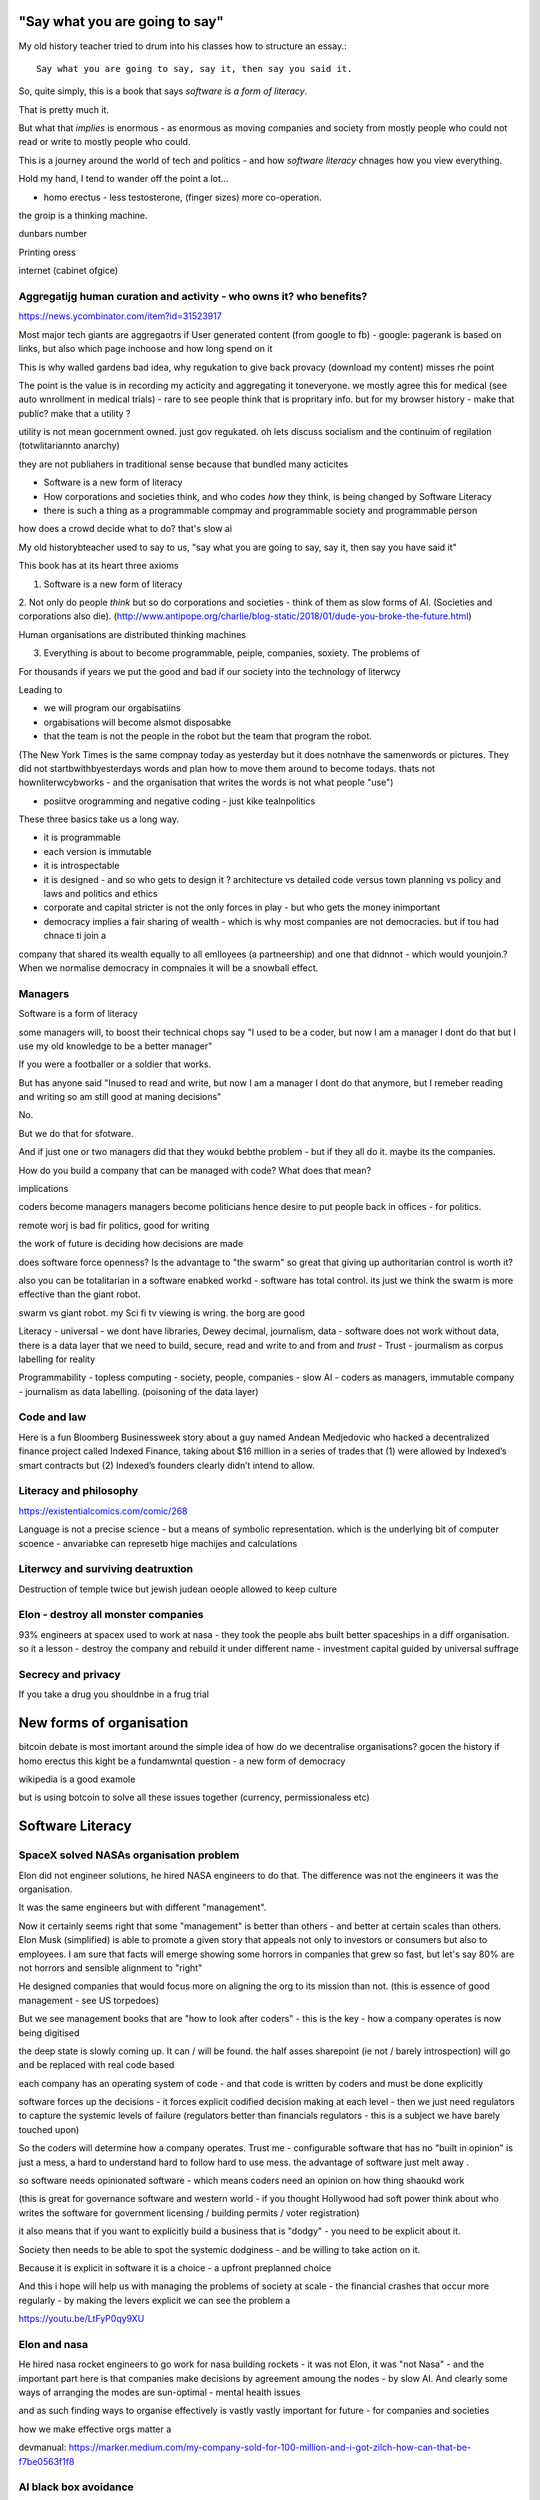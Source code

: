 "Say what you are going to say"
===============================

My old history teacher tried to drum into his classes how to structure an essay.::

    Say what you are going to say, say it, then say you said it.

So, quite simply, this is a book that says *software is a form of literacy*.

That is pretty much it.  

But what that *implies* is enormous - as enormous as moving companies and society from mostly people who could not read or write to mostly people who could.

This is a journey around the world of tech and politics - and how *software literacy* chnages how you view everything.

Hold my hand, I tend to wander off the point a lot...


- homo erectus - less testosterone, (finger sizes) more co-operation.  

the groip is a thinking machine.

dunbars number 

Printing oress 

internet (cabinet ofgice)

Aggregatijg human curation and activity - who owns it? who benefits?
-----------------------
https://news.ycombinator.com/item?id=31523917

Most major tech giants are aggregaotrs if User generated content (from google to fb) - google: pagerank is based on links, but also which page inchoose and how long spend on it

This is why walled gardens bad idea, why regukation to give back provacy (download my content) misses rhe point 

The point is the value is in recording my acticity and aggregating it toneveryone.  we mostly agree this for medical (see auto wnrollment in medical trials) - rare to see people think that is propritary info.  but for my browser history - make that public? make that a utility ?

utility is not mean gocernment owned.  just gov regukated.  oh lets discuss socialism and the continuim of regilation (totwlitariannto anarchy) 


they are not publiahers in traditional sense because that bundled many acticites 





* Software is a new form of literacy 

* How corporations and societies think, and who codes *how* they think, is being changed by Software Literacy

* there is such a thing as a programmable compmay and programmable society and programmable person


how does a crowd decide what to do? that's slow ai



My old historybteacher used to say to us, "say what you are going to say, say it, then say you have said it"


This book has at its heart three axioms 

1. Software is a new form of literacy

2. Not only do people *think* but so do corporations and societies - think of them as slow forms of AI.  (Societies and corporations also die).
(http://www.antipope.org/charlie/blog-static/2018/01/dude-you-broke-the-future.html)

Human organisations are distributed thinking machines

3. Everything is about to become programmable, peiple, companies, soxiety.  The problems of 

For thousands if years we put the good and bad if our society into the technology of literwcy 


Leading to 

- we will program our orgabisatiins 

- orgabisations will become alsmot disposabke

- that the team is not the people in the robot but the team that program the robot.

(The New York Times is the same compnay today as yesterday but it does notnhave the samenwords or pictures.  They did not startbwithbyesterdays words and plan how to move them around to become todays.  thats not hownliterwcybworks - and the organisation that writes the words is not what people "use")

- posiitve orogramming and negative coding - just kike tealnpolitics 

These three basics take us a long way. 

- it is programmable 
- each version is immutable
- it is introspectable 
- it is designed - and so who gets to design it ? architecture vs detailed code versus town planning vs policy and laws and politics and ethics

- corporate and capital stricter is not the only forces in play - but who gets the money inimportant 

- democracy implies a fair sharing of wealth - which is why most companies are not democracies.  but if tou had chnace ti join a 


company that shared its wealth equally to all emlloyees (a partneership) and one that didnnot - which would younjoin.? When we normalise democracy in compnaies it will be a snowball effect.
 
 
Managers
--------

Software is a form of literacy

some managers will, to boost their technical chops say "I used to be a coder, but now I am a manager I dont do that but I use my old knowledge to  be a better manager"

If you were a footballer or a soldier that works.

But has anyone said "Inused to read and write, but now I am a manager I dont do that anymore, but I remeber reading and writing so am still good at maning decisions"

No.

But we do that for sfotware. 

And if just one or two managers did that they woukd bebthe problem - but if they all do it. maybe its the companies.

How do you build a company that can be managed with code? What does that mean? 

implications


coders become managers
managers become politicians 
hence desire to put people back in offices - for politics.

remote worj is bad fir politics, good for writing

the work of future is deciding how decisions are made 

does software force openness? Is the advantage to "the swarm" so great that giving up authoritarian control is worth it? 

also you can be totalitarian in a software enabked workd - software has total control.  its just we think the swarm is more effective than the giant robot.

swarm vs giant robot. my Sci fi tv viewing is wring. the borg are good


Literacy
- universal
- we dont have libraries, Dewey decimal, journalism, data
- software does not work without data, there is a data layer that we need to
build, secure, read and write to and from and *trust*
- Trust - jourmalism as corpus labelling for reality


Programmability
- topless computing
- society, people, companies
- slow AI
- coders as managers, immutable company
- journalism as data labelling. (poisoning of the data layer)

Code and law 
------------

Here is a fun Bloomberg Businessweek story about a guy named Andean Medjedovic who hacked a decentralized finance project called Indexed Finance, taking about $16 million in a series of trades that (1) were allowed by Indexed’s smart contracts but (2) Indexed’s founders clearly didn’t intend to allow. 


Literacy and philosophy
-----------------------
https://existentialcomics.com/comic/268

Language is not a precise science - but a means of symbolic representation.  which is the underlying bit of computer scoence - anvariabke can represetb hige machijes and calculations 



Literwcy and surviving deatruxtion 
----------------------
Destruction of temple twice 
but jewish judean oeople allowed to keep culture 


Elon - destroy all monster companies
-----------------
93% engineers at spacex used to work at nasa - they took the people abs built better spaceships in a diff organisation.  so it a lesson - destroy the company and rebuild it under different name
- investment capital guided by universal suffrage 

Secrecy and privacy
-------------------
If you take a drug you shouldnbe in a frug trial

New forms of organisation
=========================
bitcoin debate is most imortant around the simple idea of how do we decentralise organisations? gocen the history if homo erectus this kight be a fundamwntal question - a new form of democracy

wikipedia is a good examole
 
but is using botcoin to solve all these issues together (currency, permissionaless etc)  


Software Literacy
=================



SpaceX solved NASAs organisation problem
--------------------

Elon did not engineer solutions, he hired NASA engineers to do that.  The difference was not the engineers it was the organisation.

It was the same engineers but with different "management". 

Now it certainly seems right that some "management" is better than others - and better at certain scales than others.  Elon Musk (simplified) is able to promote a given story that appeals not only to investors or consumers but also to employees.  I am sure that facts will emerge showing some horrors in companies that grew so fast, but let's say 80% are not horrors and sensible alignment to "right"

He designed companies that would focus more on aligning the org to its mission than not.  (this is essence of good management - see US torpedoes)

But we see management books that are "how to look after coders" - this is the key - how a company operates is now being digitised 

the deep state is slowly coming up.  It can / will be found.  the half asses sharepoint (ie not / barely introspection) will go and be replaced with real code based

each company has an operating system of code - and that code is written by coders and must be done explicitly 

software forces up the decisions - it forces explicit codified decision making at each level - then we just need regulators to capture the systemic levels of failure (regulators better than financials regulators - this is a subject we have barely touched upon)

So the coders will determine how a company operates.  Trust me - configurable software that has no "built in opinion" is just a mess, a hard to understand hard to follow hard to use mess.   the advantage of software just melt away .

so software needs opinionated software - which means coders need an opinion on how thing shaoukd work 

(this is great for governance software and western world - if you thought Hollywood had soft power think about who writes the software for government licensing / building permits / voter registration)

it also means that if you want to explicitly build a business that is "dodgy" - you need to be explicit about it.

Society then needs to be able to spot the systemic dodginess - and be willing to take action on it.


Because it is explicit in software it is a choice - a upfront preplanned choice

And this i hope will help us with managing the problems of society at scale - the financial crashes that occur more regularly - by making the levers explicit we can see the problem a


https://youtu.be/LtFyP0qy9XU


Elon and nasa
--------------
He hired nasa rocket engineers to go work for nasa building rockets - it was not Elon, it was "not Nasa" - and the important part here is that companies make decisions by agreement amoung the nodes - by slow AI.  And clearly some ways of arranging the modes are sun-optimal - mental health issues

and as such finding ways to organise effectively is vastly vastly important for future - for companies and societies 

how we make effective orgs matter a


devmanual:
https://marker.medium.com/my-company-sold-for-100-million-and-i-got-zilch-how-can-that-be-f7be0563f1f8

AI black box avoidance
-----------------------
possibly to hand over decisions to an AI if AI trained - for example Fannie Mae could be trained to refuse black people by explicitly basing onmphitograg - or VW by training it on is car moving 

This would be interesting criminalnget out - 

but if coders are the managers what's going on? it's what you are allowed to do - a software literate company's is one designed by a programmer 


star wars 
---------
last jedi - franco speech should be 

there are no big baddies there are no death stars that when destroy it's all good - there are systemic failings - unfairness - that is what we must fight - and lightsabers only help so far 

fight the system is not woke it's real 

cont
----

But is that organisation *immutable*. what if spaces needs to chnage ? the story? the founder can chnage it cause they wrote the first code.

Conjecture: the deep state of any large org is the immutably company.  it is the processes that are not surfaced but are kafka-risqué lying around. 


Chinas bet
----------

finally china is betting it can except the autocracy trap with more bigger computing power

they might not be wrong - and we need to doublendownnonnsemocract not just because it might be best way to "chnage our minds" but because it leads to freedom 

openness and freedom are goals worth pursuing of them selves

and we need to chnage not just our society but our institutions and corporations as well


Conclusion:

Programmable immmutabkencompanies that can react at speed of software are inevitable.  but who controls them is a choice.  

Democracy (and freedom) are deep rooted choices in modern western psyche - and we believe / hop that democracy affects advantages - and if this is true we should see democratic chnage at the heart of our companies 

i also think this will solve the merger disease and lead to smaller more useful companies (avoiding the straight right line) 


Chinas totalitarian bet
------------------------

acoup:

Whereas before taxes had been assessed on communities, Diocletian planned a tax system based on assessments of individual landholders based on a regular census;

The creeping increase in govt knowledge leads to increase in govt choice ability to interfere.

the solution to this is not secrecy : privacy but restraint thru rights and democracy

https://acoup.blog/2022/01/28/collections-rome-decline-and-fall-part-ii-institutions/

centralisation (federal government) good because we are all socialists and need to spread the wealth and bad because collapse

Democracy's anti-totalitarian bet
-------------------------

Some people think that adding AI to companies will improve them.  If we look at the curltueal revolution - this was done by people with high levels of natural intliigence 


Adding AI will only speed up the horror

We need to fix the politics - and that means openness and feedback - journalism and voting

Conjecture - at the heart of every large company are every day "cultural revolutions" - that distract, waste on huge scales and hardly ever get anywhere

software surfaces and makes explicit all assumptions - meaning software cannot be useful in politically maladjusted companies







Basics:

- Companies and society are limited forms of AI and are getting more explicit with software



principles

Authoritarianism bad (centralised power, too open to abuse)
Distributed power and capital good (more likely to find correct path, also is it same as bitcoin)

Democracy and voting good (distributed power in excelcis)

literacy is good 

shared learning / gift economy / 

If we have coders as managers, democratic and open organisations, what is the way to "control" an organisation ?  The same old ways - focus on incentive design, figure out hard policy issues (software makes these much more explicit), have operational systems that raise the floor and of course clear communication and non-negligent delegation

or you can try to micro manage every decision in rapidly changing organisations and world - good luck even if you are an AI.

Politicians lie
---------------
Set up a system where politicians lie because everyone wants different things and the population won't compromise so how do we expect the politicians to be able to - it's like manager s - if we are capable of deciding as a populace we don't need the managers - if not we abdicate responsibility and power?

maybe not a big believer in representative democracy???

so facebook ads perfect for telling one group what they want to hear and the other group something different - 


So if politicians lie, so will managers.  Means people must be able to read the source code of how the company is actually run - which means software must be how the company is run, and the  software must explicit-surface the deep state, and then can see who / what decisi mins have been made - the market structure and incentives laid base 

The problem is the deep state - it's not a conspiracy, it's just important decisions are siloed away, you don't know about the release codes or the collection of data for xyz - they don't advertise it, it does not make money, but it is important and maybe regulatory requirements - these two people keep that report going out.  If you don't fill out that you end up breaching a regulatory requirement you simply did not know exists - now we want to make this explicit - software elireeacu and digitisation will help that.  and when it is the deep state is *discoverable*.  And this no longer deep.


The deep state is all the implicit and explicit learnings the org soarito has made over time - things that are "encoded" into how the organisation makes decisions or allows or disallows actions  - the forms they need to fill in, gates that need to be passed. some are sensible, some pointless, some damaging.  And it takes time effort to discover the existence of these control gates and overcome them.  Anyone fighting kafka in a bureaucrat will know 

these are not levers of power in traditional sense - they are brakes of power. But they add up to prevent changers

sometimes that is good (balance of power) but it's hard to tell.  

The deep state in my term is not a conspiracy but a fact of organisation structure 

Now as digitisation progresses each gateway will try and become software enabled.  This makes them discoverable (introspection of company processes - should have ability to light up whole map based on permissions) and then makes the deep state vulnerable 

That is either good or bad depending on who is / should be in charge 

And if we think a certain gateway is vital, it should not be an organisational gateway defended by obscurity - but a political gateway defended by openness transparency and public accountability 

Challenge of scale for bank of england
---------------------
imagine we drop bitcoin and use a BoECoin - at the moment the whole issue of chargebacks for Sterling is "use the courts to settle civil disputes" - the small claims court was invented to reduce pressure on main courts

now look at Visa and their customer service division - billions as cost centre - holy moly

Does BoE want to do that? No? who should tehybsoutsource that shit to? 

Facebook problems again
-----------------------
The problems of social media 
https://news.ycombinator.com/item?id=30006877

the thing is that again society is just a slow form of AI. We make decisions (burn coal, don't burn coal)

Again journalism is form of data labelling for the AI

social media is just trying to handle the firehouse of data now that we can listen to the inner most opinions of any one anywhere




Getting rid of management 
---------------------/-_
Self service project management - get rid of the idea of sticking to a plan, of estimates being accurate, and instead have good tracking, automated milestones and then feedback - this is where we will end up also standards (co cd)


Social Media:
https://twitter.com/m_b_petersen/status/1483457679800651787?s=21


deep state - the inertia of the machine already created - every org is a machine that does the job it was created (or rather the job it was designed to do is what it does)

digital is moving the machine into software - which will surface the inner workings - making it more discoverable and more able to be changed 

- this may or may not be good 


implications: robotic do as you are told vs track your actions and post hoc compare to what told you do 

this can be used for discipline or for training and coaching

also implies that people can rewrite / control software that tells them what to do

- so amazon warehouse that is told put shipment x in box y, ???

creative devisions 


software end end of deep state
----/-/

deep state is just people who know where a particular process is and how to do it - from budgets to nuclear material release

by making SOP explicit we make it discoverable and interrogate or - this is usually good.  It means that the kafka sequence can be dumbed down and policy applied 


Management - is there to handle the non-explicit issues that occur - to decide if/else based on context and taste.  This is policy work - and is best done with clear trade offs and impact analysis 

Does the theory of the firm miss democracy - why are companies autocratic and society not ? Why is there tension between state that takes all of life view and companies which just take labour.  why do companies benefit from autocracy ? Is software / explicitness of decision making points (deep state) going to chnage this? 

government / state is long lived - companies should be like arrows (fired and died) - but long lived companies compete against states. enterprise? 

can a democratic company make better decisions? over long term? yes. what is long term? why not short term? what is making explicit the decisions? 


if management is really making decisions in uncertainty that cannot be explicitly coded upfront, then software literacy helps reduce that in two ways - more things must / will be made amenable to software (deep state) and as such more things can be collated in near real time and so decisions can be made with data, which means management needed less as data supplies confidence etc.

Add into this majority of management decisions are about building the company not inflight corrections ??? and so upfront building company (coding) is more useful.


with a reduction then management bargaining power is reduced - meanin mg democracy can get a hold 

Technology abs building pyramid
-----------------

need technology 
need ecosystem 
need organisation
need imperative 


Thinking about project mama event 
-----------------

critical path is just time critical - what about risk critical path or finance? what about when things chnage? 

overall PM is better post tracking the predicting 

Eliminating the deep state - and the horrors unleashed 
-----------------_

software will surface kafka-risqué processes and gatekeepers - and make them amenable to control and change through software  - and this will be good or bad based on governance - democracy basically.  imagine state control of 20th century but worse  or outrageously better depending on what's decide to do with it.

maybe real time democratic distributed feedback on Beria would have prevented it much earlier? 


Outline
-------

Software literacy
Software changes the world as learning to read chnage the human brain

a shared explicit model 

Exploring the second stage effects - it's not about business models "disruption" although that is happening, it's even bigger than that.

- programmable company
- immutable company
- coders are the new managers
- the new executive suite is a agency / studio with just one client (godfather)


- Programmable society
- democracy and openness solve the hub spoke communication problems 
- war fighting gulf and decision making
- negligence vs deliberate independent decision making - trust the centaur ! If we give a person all the information and all the context and a software enabled advisor - then they should make the same or similar decision to us - thus micro management is not having one mind but a disease.  
- distributed decision
making is then a strategic advantage 

- don't export democracy, but make our societies shining beacons that draw others in.  This is waaay harder 


Programmable person 
- moop

why democracies work better again 

https://news.ycombinator.com/item?id=29854187


Mgmt:

supervision (software supervisors)

process creation and adjustment to external 
(software AB testing - centaur, with creativity)

resource allocation (why not allocation through voting or through revenue ? or through market - it is a political decision  so raise it up to politics.   Dictators are better paid than elected politicians 

software literacy an example
--------------------
Bad policy: Policy in bank is written in english / spanish / german 

but then enforced by disconnected humans trying to engage with different parts of a software enabled workflow

this fails hard - example of one hour vs 1 unit.  should be error message immediately feedback 

policy is not written in english anymore than the spec is the design - the code is the design.  the spec is the spec. 
 
Privacy:
Privacy will become something like homicide or arson - where the underlying technologies have value but societies globally defining contexts where using that technology is unacceptable 

And it is not going to be about cookies.

https://news.ycombinator.com/item?id=29901587#29902312

Coders as managers
------------------

What is management ?
Drunker etc
but fundamentally it is command and control of a machine designed for a specific, repeatable job

operating pacific navy in midway, Runnign GM etc

the capital investment has been made, the global strategic decisions have been set (every level has strategic and tactical decisions)

And management at each level is concerned with minimising the failures and the system behaving as expected.

Automation is the primary means of achieving that, manual decisin minimised by directing software another major part. 

A naval vessel that fires its guns by software that flies aircraft by software - sounds bad but that is primarily what IS navy has built as a sort of response to th e problems of WW2 era

The main point is that a naval vessel and a fleet are a machine designed to do one thing - even if that thing is very complicated. It has been carefully designed to do it.  And the people doing the design, the people creating not just the blueprints of the bulkheads but the rules and regulations, (business processes) are also designing that navy - the doctrine if you will.

And that is less and less the job of the "manager".  

the manager used to be the boss.  The guy who told you what to do.  But admirals don't do that. They set direction and provide funding, maybe set standards (but not in detail just "excellent").  

Look at google's rules for better managers - this is not MBA stuff - it's not resource allocation, it's not 

The resource allocation part is pushed up to the admiral level. The political level.  "go to Pearl and don't come back till war is won".  (you now have command of the pacific navy till the end of the war plus all the funding there in)

so what's left? The actual design is done by coders - they are actually building the processes.  

The managers (even the google good ones) are baby sitting coders, and 

We don't need babysitters - the management job has split into two - the actual 

two kinds of companies - the kind where a job / area / function / component is identified as being neeed and someone allocates people / coders to develop that 

and then 

1. coders go do it and "managers"
look after them 

2. coders are told what to produce (either by waterfall, or by having a agile system that actually is just a ticket system that "manager" allocates people to go build 5 story points at a time)

the version 2. company has been failing for ten years honestly 

There are plenty of companies where codes go do it and get it wrong.  Of course.  But this is never ever going to be solved by adding "managers"  - you won't get a better football team by adding more coaches - there is an ideal number of coaches to players.  and there are ideal levels of skill in players.

(psychosis share video games and politics)

Why openness and democracy wins
-------------------------
Because it solves to co-ordination problem and the 
agreement problem

- Paxos and raft are trying to solve this problem - but they solve it with voting !

openness and voting solves the problem - as long as everyone agrees to abide by the majority decision.  

what if the majority decision is "wrong"? Prove it and they will chnage.

what if people had to vote for linux? or facebook? they did.

This is about co-ordinating large groups of people in a single organisation (which may be small groups in other orgs but ...)

- that is agile and project mgmt and so on.  And it's much much easier to just have open discussions and agree somehow.

- and dictatorship is often not the best way.  opennness and pushbdecisions down (but not negligent but genuine decentralised sharing of power)

also if coders are managers there are still many functions that need human touch - anything that has a human on the other side basically : negotiation being a major part (sales, contracts,) and creativity (marketing, advertising)  but these are professionalised or semi pro functions that will be centaur like - 


coders are managers: example: major corporation has to comply with big regulatory upset, everyone gets upset, policies are written and handed out and ... suddenly fifteen spreadsheets, you must fill out these web sites before a code release and now the different departments have different ... no it should be one place only one code base one set of policies.

that is partly bad management off the bat, but you know it was going to be bad because it was not a common code base across that whole company - so they thought they were changing one policy document but no they were changing the artist impression not the design - and that is the failure - policy documents are not the design of a company - we have upgraded from word sto code.  and that is worrying given how laws are made ! 

People management 
-----------------

Soft skills are valuable - and yet soft skills enable performance / commitment that if the system is not set up to support it are antognisric - pay badly and see who leaves. 

democracy
---------
Yes most companies would fracture and splinter because of political differences (small p) but other companies / alliances would form  - federated companies? yes politics but it is always politics - why not politics in the open? Business journalism would get exciting again 

ignorance of the law is no defence 
-------------------
read the code ! 


Major Models in mind
---------------------

* Swardley maps
* Coasian Thoery of firm
* code is the Design,  design is the whole thing
* openness really really works - it is the best comunincation model
* most management is dead - supervision much more effectgive by software
* software is a new form of litersacy
* mgmt activies:
  - monitoring (supervision)
  - modelling
  - mentoring
  - hiring
  - resource allocation (free market?)
  - decision making in uncertainty
  - decide new form of org needed, and build it (thats software writing!)

* Software literacy
* Programmable company
* immutable company (a version)
* Map making as a function of a company -
  https://twitter.com/swardley/status/1146447217886224384
* introspection and extrospection
  What does the world look like, and how did we fit it?
* coase, thoery of firm and theory of many small pieces.
* democracy, value capture, value return, who works for whom
* why are the executives "blessed"? Will software coders as managers changes this?
* how do we get to democratic companies, that can take scientific discoveries and apply them widely and find new methods to acheive engineering?  Why is tesla building a new car? Because the old car makers were stagnant.  Because no one voted the executuves out.
* end of tournament style progress to executvie positions. all the excess salary gets voted down to all the participants.



Coders are the new managers.
=============================

Mgmt and capital and labour
Social good is for all indivuduals to be self actualised
Drucker had GM as ideal, but it leads to "management as a special class" -
to elites.  instead of simply being given the decision making opportunitu

and those decisions can be complex.
But there is strategy, operations and otehr factors in deciding what is appropriate - should we have lots of aircraft carriers or small attack boats.

Porcupine strategy as a decentralised response.


Management is changing
Google experiment - in 2002 they got rid of all managers.

- coach
- not micromanage
- care about team as people
- results / outcome orientated
- good communicators
- career aware
- clear vision
- technically skilled

But this does not mean "manager" as we understand it is needed.
The manager shown above is not a "boss". Not a supervisior, but an
... inspirer....

SO what is the gap filling in?

Software as a means of sharing communications of the company - what is going on
what is planned etc.

we dont have a thing that does X, and communicates with Y, in this form.

This is architecture.... But we dont like architecture cos its not town planning.

So ... building codes tell us if building is safe, town planning tell us if it is fit in the ecosystem. (thorughout of cars or people or sewage)

So is the dev mnaual really town planners guide for a company.

And if there is a town planners guide, then the size of the company can vary.

Coase...


In the end we live in a liberal democracy
We think that there are huge benefits to that arrangement, that come from
avoiding the autocractic and dobling down on democracy.
And companies are going to find that autocractic government does not work
- top down planning, limiting openness, no ability to adaptt o local conditions
etc, are less effective than the others.

We want to see freer markets, better competition, reduced government subsidy,fairer treatments.  We like that. We just want it applied across the board.


Software futures
- software will
workndiffeeently under serverless
- UniversalRAM / UltraRAM when a program binary just sits there in RAM there is no more "loading". on disk layout is same as in memory layout, concurrent 


Principles of understanding societies choices
------------------------

All decisions are to minimise risk

People with risk aversion are poor not stupid.

https://acoup.blog/2020/07/24/collections-bread-how-did-they-make-it-part-i-farmers/


“You do not rise to the level of your goals. You fall to the level of your systems.” This is a quote from James Clear’s book, Atomic Habits

Cutting through the noise
-------------------------

we have fast and slow reactions
we have noise that keeps us pinging  - but we all want ways to set a course and stick to it - set sensible defaults

thaler and libertarian paternalism 

but coding the behaviour of a company is a way to set the defaults

and it's a way for ourselves too - what is a programmable life? Pension plans etc 

https://news.ycombinator.com/item?id=29747414

- value produced : the goal is to limit the value produced by an employee so that they can be fungible - there are only so many subway foot kings you can make in one hour so there are only so many to sell.  
- but this is because the process has had most human options replaced with a codified menu of choices.  Software is not new here - just faster more explicit.  The franchise policy manual is to all intents and purposes a piece of software ! 

Finally attribution is bad for adverts and salespeople

How do society and companies for together
----------------------

Simple model of sandwich risk management and growth 

- government exists to manage risk (ensure we continue to exist through planned capital - utilities basically) 

- capitalist profit seeking exists to spread growth / discover new methods / - it is discovery and exploration 

- sandwich of pure science 



swardley on next decade of chnage - https://twitter.com/swardley/status/1478702842764566537?s=21

similar to mine in factional change in compni s - i go further to say democracy change will drive moves and of course be strongly opposed 

https://en.m.wikipedia.org/wiki/The_purpose_of_a_system_is_what_it_does





The end of traditional management
---------------------------------

* Businesses can be controlled by software.
Amazon warehouses and indeed all logistics, heavy industry, energy generaation,
most transport.

* most problems in business are problems in the process of designing.  The facotry does not have enough space to do X. You desinged it wrong.  Sometimes you cannt iterate out of a problem - see the ward cunnigham sudoko thing. sometimes you need to be better.

* More and better inputs .... 

Drucker is still relevant:

Decentralisation is key - liberal democracy again.

theory of the business - assumptions / finding product market fit.
This dials into the idea of an immutable company. this version is now acting.
This version needs to be monitored and seen if it acts.

Software has now adjusted the business to be like this - see facebookrelease process.  They are *all* managers now.

Google has softened the "manager" tag to go from druckers defintions, to basically becoming Druvker ... a coach for the people who define and decide upon the
business

1. if the code is the design, then the person doing the coding is making decisions for the business

2. The theory of business is that you create a business and (every three years) recreate it to challenge every assumption.  The same is true for an immutable buinsess.  Just the timescales have dialle dup to 11.

3. an immutable copany is one *controlled* by software - wehre decisions have been encoded into the software so that there is no lattitude, the decision is deterministic from the inputs and the decisions alreaydy made at design stage

4. any changes to the algorithm is determined by the "designers" and may include Facebook like moderators and scope to make different decsions).


Google is a bellweather for a software company - it is an advert driven business and si almost totally virtual, so it can be seen as a good example: thousnds of workers, whole google process is in code. The design of the whole thing is
shown in code.  It can be modelled (indeed using software to find out what you have designed is part of process)



* need software that models your software, and shows how it will perform under different corcumstances.  Like regulatory stress testing, but better.

* do you have SMEs who "know" how the various pieces fit together?  They should be encded into a model.  its not an expert system. The damn stuff is written down - its running on your servers.  If you cannot introspect your own runnign code thats your problem.  Management should not be needed to keep introspection of the systems in their heads. (although that is a good defintion of a coder - but then that says managers are like coders.  Yes.  But thats bad if their activiteis do not prodiuce code - its supposed to be "written down" - see software literacy)

* a software litersate comapny is not pne where everyobne can code.  Its wjere everyone can code, and does so, building the immutable form of a company that will act in the real world, and collect data about the outside worl d and tits own performance (introspection and extraspection)

A normal literate company 






What bout AI???



How does a liberal democracy cope with software freedoms being stripped away. How doe s atrade union?






The new technology of Writing Software is going to impact everything.





An optimist in skeptic's clothing takes a tour of the software future

Democracy and individual freedom, versus software and internet

internet has communication net from eachindivdual to eachindividual
democracy - push down decisin to lowest level (ie indivdual)
enterprises and governmetns pay lip service to this but prefer
to act at level of their understanding

Freedom exists in the space where government cannot break through its own abstraction to interfere.

I am sounding a lot like a right wing ledilog

But it is *feasible* that gov / org / society can track all information
needed to break through abstraction

If this is good or bad depends on ... the original design, and the individual freedom.



problem of curating at scale


Democracy- Thrasybulus' message - cut down all ears of corn higher than yourself. Not the message we want to find ways of overcoming the future

https://www.thebulwark.com/ancient-insurrections-and-ours/

Also MMO as form of government - if carriers are dead, if modern
system of warfare is facing issues??? esp if large organisations are
too unwieldy (esp conglomerates) will we see smaller states (violence)
and smaller companies - but using voting to band together for common
investment

How would Indesign the software literate company? 

- Topless computing hybrid remote, HSM secure, 

the dev manual is that - everything queryabke. everything available 
data decides if it can be read or not 


Also the two big effects: software makes the implicit explicit and
pushes decision making back to design stage not build/implement stage

so that gives us architecture that has to be explicit and upfront -
also gives us trolley problems - but makes us aware of he workings of
the invisible hand - it makes the invisible hand visible

Supply chains 

seeing this in companies that are removing middle management later -
by having direct feedback loops from workers to resource allocators

(eventually removing resource allocators - who by the way always
become able to hoard most of resource - again socialist direction)


Also - DAO and crypto

I am not a fan of smart contracts outside of any other legal framework
- see https://networked.substack.com/p/web3-i-have-my-daots


Future of states - nation states were based around agriculture - hard
to conquer people who just up and move.  This freedom (see america?)
is something maybe coming back - as remote working and knowledge work
comes into world harder to tax people ??


End of the elite?
-----------------

Elites - "the reap yet they do not sow"

Elites - management / middle managermt - removed?

Elite are "management" - gathering resources and decision making power
to themselves - is this the best way to organise? how does software
alter this balance - can better decisions and resource allocation be
maker?

yes - market is very efficient - so see rials coase and why forms are
a given size

decision making - usually based on previous data but also better
decisions are made when people are watching and when decisions made
not in service of the organisation that has sprung up (nazi party?)

sunlight makes for better decision making 


swedish mission and delegation and 

strategy
operations
tactics / doctrine
weather 
leadership (brexit / internal model of how world works) - whic h feeds to strategy 

roles of management
- resource allocation
- decision making under uncertainty 
- all of this can be done better through democracy - if we can trust / view others incentives and mental models 

which feeds to shared models being shred not with words but programs and simulations - and how we might better make decisions collectively 

software shared simulations - alternative history is about uncovering mental models of how historic events ran 

PreProd is about simulation - which is about management and best ideas and AB testing and resource allocation 





politicians are sales people of political packages  

choosing which packages exist should not be purview of cabal
of political party hacks 




pointing at democracy and liberalism (define difference) 

so my take is management is bad, well regulated markets are good and
democracy and individual human rights are great

https://news.ycombinator.com/item?id=29519679


End of organisation as hierarchy
-----------------------

Why not have a decision making where specialised units make
recommendations to whole body - inknow soujds like idealised committee
but it s how we want democracies to work (citizen juries etc) - and it
will be useful across company of only they can put their decisions
into paper - but wait it does not need to be paper just into software
encoded processes - and allow nuances to be handled by courts (!) -
software enables everyone to follow the rules without having to now
the rules upfront flor read the policy !!!

management and leadership:

leadership is least important part of business success and management
least important part of leadership

Battlefield morale and unit cohesion have enormous effect on success -
and leadership affects that.  But so do many other factors that
democracy, freedom and individuals choosing how to combat have deeper
impacts on - democracy, awareness and choice make those decisions not
inspirational leadership.

Software, architecture and tacit knowledge
--------------------

Problem of knowledge work is tacit knowledge - cannot realistically
capture it.  But that is at the design stage (ie plucking one design
out of phase space of many) - so you can build an immutable company by
engineering it correctly.

Then it is possible to  AB test into improvements 

This is like building / architect- you cannot rely on tacit knowledge the whole building must be explicit - but once it is done it is done 

so is this a future of vast utilities capturing all wealth? 

"Band-aid" is less attractive title than "manager"


{{ conceptchapters/masteroverview.rst }}


Start off here - 
https://news.ycombinator.com/item?id=25816422


We want to cover some of the history of software (software cowboys
book) and things like therac-25 and pre-microsoft history (and ms
history) bugs, retrospectives, mindset


The new software wave won't create new businesses like search or news feeds - but it will make existing business (like supply chain) completely different ... 

yeah yeah disruptive
bunniestudio blog

Also Captiain disillusion is a journalist, if journalist is providing "truth" to the AI of society ... i like that idea ... how to trust your training set ? answer - journalism 

journalism as the training set labellig process for slow AI that is society
biblio: https://www.vox.com/recode/2020/12/4/22153786/google-timnit-gebru-ethical-ai-jeff-dean-controversy-fired

NFT currency - non fungible currency.  
https://youtu.be/ggUduBmvQ_4
Will it arrive out of airline frequent flyer miles? This is the business that is what's profitable in airlines. it's a tax free item and props up airlines. Most likely to correctly adjust for externality ??

Ability to track which currency was paid will be ... interesting - technically how to do it? 


another theory of the firm
--------------------------

https://news.ycombinator.com/item?id=29606492

So when an org becomes so big it needs middle managers it falls prey to beaurucracy - but will a software mediated firm do so? Once the architect has designed the software to do everything (franchise like) then can it dispense with middle managers ?

point of middle managers 
- firing the arseholes 
- but ... where is the creativity - is this just heading towards amazonnwarehouse solutions with humans filling in the bits too awkward for robots?


Creative project - everyone tells a story at every level - star trek be star wars and coherent or fractal stories - this is how software scales - by having common story threads and vision / mission.

also fits in one persons head (see devmanual)

Trust
-----

https://news.ycombinator.com/item?id=29599409

it's basically impossible to buy ethically sourced clothes - we need to find ways of trusting at scale 

Initial trust is really important - look at baby birds imprinting on mothers - if maitre rnature after a billion years cannot solve it, we can't either.


Important: developing in the open developing at scale (software
engineering is programming integrated over time - all your
dependencies change) corollary to that is immutable company is a
machine that is run on abs by software with no significant decisions
by humans in it (ie amazon warehouse) This is analogous to children in
the loom in 1840s - they are not supposed to be in there at all and it
is damaging to them.  and the solution is not to break the looms but
build better looms without children in them ... now!

but this leads to immutable companies and only have coders working on
org that changes the company - companies are factories that output
immutable companies a

some concetps to ensure we capture:

https://abseil.io/resources/swe_at_google.2.pdf

https://blog.pragmaticengineer.com/holiday-tech-book-recommendations/#software-engineering-careers

Implementing Service Level Objectives by Alex Hidalgo
Thinking in Systems by Donella H. Meadows
Working in Public: The Making and Maintenance of Open Source Software  by Nadia Eghbal
Understanding Distributed Systems by Roberto Vitillo

Ultimate goal - systems that fit in one persons head.
We are heading towards software lawyers.  This is probably a good thing.
law is a great example - there is clear change process and people working on the factory to produce the code.

1776 and all that
-----------------
- participation in politics is granted to those with economic power - 1832 / 1871 / labour government 

- alternatively - participation in economy is based on the political power - so this is the explanation for hatred of social justice warriors - it's a arrow direction 

Life logging - moop and intro into business 

the point of management (and generals) is to make decisions in the fog of war (uncertainty) and so relies on taste and risk appetite - 

Organisational changes (roald coase) - drive towards smaller immutable companies and federalism? 

socialism - its capitalism with added fairness.  but it tends to point towards smaller more automated companies / societies 


Revolution in military affairs
--------
https://en.m.wikipedia.org/wiki/Revolution_in_military_affairs

the main issues are co-ordination and co-operation (which open source is most successful at)


my conjectures 

- openly co-operating businesses will be most effective - that generating profit will run counter to business survival - no one likes perfect markets apart from  economists and society at large

Socialist Revolution: perfect markets are desirable and socialist in nature

example : supply chain 






{{ conceptchapters/sm_software_literacy.rst }}




{{ conceptchapters/sm_firms_coase_democracy.rst }}



{{ conceptchapters/sm_pikkety_social_regulation.rst }}



{{ conceptchapters/sm_futuresoftwaretrends.rst }}


{{ conceptchapters/landscapestrategy.rst }}

{{ conceptchapters/conclusions.rst }}



{{ conceptchapters/bookemail.txt }}
{{ conceptchapters/emailnotes.txt }}
{{ conceptchapters/freespeech.rst }}
{{ conceptchapters/housing.rst }}

{{ conceptchapters/manifesto-policy.rst }}
{{ conceptchapters/masteroverview.rst }}
{{ conceptchapters/OpenSourceStrategy.rst }}
{{ conceptchapters/roughideas.rst }}
{{ conceptchapters/shorterconclusion.rst }}


{{ conceptchapters/sm_howtothinkabout.rst }}



wrongwithbitcoin
----------------
{{ conceptchapters/wrongwithbitcoin.rst }}

ibelieve
--------
{{ conceptchapters/ibelieve.rst }}
